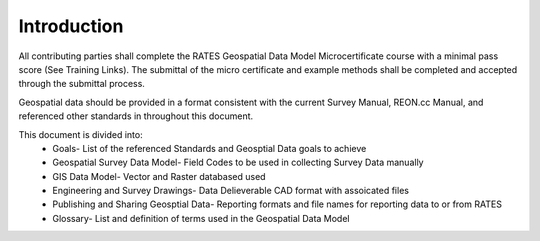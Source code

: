 Introduction
=============

All contributing parties shall complete the RATES Geospatial Data Model Microcertificate course with a minimal pass score (See Training Links). The submittal of the micro certificate and example methods shall be completed and accepted through the submittal process. 

Geospatial data should be provided in a format consistent with the current Survey Manual, REON.cc Manual, and referenced other standards in throughout this document.

This document is divided into:
 - Goals- List of the referenced Standards and Geosptial Data goals to achieve
 - Geospatial Survey Data Model- Field Codes to be used in collecting Survey Data manually
 - GIS Data Model- Vector and Raster databased used
 - Engineering and Survey Drawings-  Data Delieverable CAD format with assoicated files
 - Publishing and Sharing Geosptial Data-  Reporting formats and file names for reporting data to or from RATES
 - Glossary- List and definition of terms used in the Geospatial Data Model

